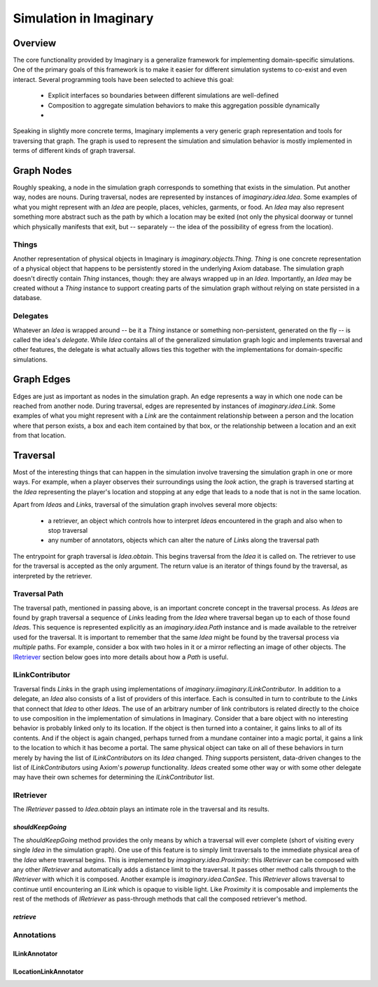 Simulation in Imaginary
=======================

Overview
--------

The core functionality provided by Imaginary is a generalize framework for implementing domain-specific simulations.
One of the primary goals of this framework is to make it easier for different simulation systems to co-exist and even interact.
Several programming tools have been selected to achieve this goal:

  - Explicit interfaces so boundaries between different simulations are well-defined
  - Composition to aggregate simulation behaviors to make this aggregation possible dynamically
  - 

Speaking in slightly more concrete terms, Imaginary implements a very generic graph representation and tools for traversing that graph.
The graph is used to represent the simulation and simulation behavior is mostly implemented in terms of different kinds of graph traversal.

Graph Nodes
-----------

Roughly speaking, a node in the simulation graph corresponds to something that exists in the simulation.
Put another way, nodes are nouns.
During traversal, nodes are represented by instances of `imaginary.idea.Idea`.
Some examples of what you might represent with an `Idea` are people, places, vehicles, garments, or food.
An `Idea` may also represent something more abstract such as the path by which a location may be exited (not only the physical doorway or tunnel which physically manifests that exit, but -- separately -- the idea of the possibility of egress from the location).

Things
''''''

Another representation of physical objects in Imaginary is `imaginary.objects.Thing`.
`Thing` is one concrete representation of a physical object that happens to be persistently stored in the underlying Axiom database.
The simulation graph doesn't directly contain `Thing` instances, though: they are always wrapped up in an `Idea`.
Importantly, an `Idea` may be created without a `Thing` instance to support creating parts of the simulation graph without relying on state persisted in a database.

Delegates
'''''''''

Whatever an `Idea` is wrapped around -- be it a `Thing` instance or something non-persistent, generated on the fly -- is called the idea's *delegate*.
While `Idea` contains all of the generalized simulation graph logic and implements traversal and other features, the delegate is what actually allows ties this together with the implementations for domain-specific simulations.

Graph Edges
-----------

Edges are just as important as nodes in the simulation graph.
An edge represents a way in which one node can be reached from another node.
During traversal, edges are represented by instances of `imaginary.idea.Link`.
Some examples of what you might represent with a `Link` are the containment relationship between a person and the location where that person exists, a box and each item contained by that box, or the relationship between a location and an exit from that location.

Traversal
---------

Most of the interesting things that can happen in the simulation involve traversing the simulation graph in one or more ways.
For example, when a player observes their surroundings using the `look` action, the graph is traversed starting at the `Idea` representing the player's location and stopping at any edge that leads to a node that is not in the same location.

Apart from `Idea`\ s and `Link`\ s, traversal of the simulation graph involves several more objects:

  - a retriever, an object which controls how to interpret `Idea`\ s encountered in the graph and also when to stop traversal
  - any number of annotators, objects which can alter the nature of `Link`\ s along the traversal path

The entrypoint for graph traversal is `Idea.obtain`.
This begins traversal from the `Idea` it is called on.
The retriever to use for the traversal is accepted as the only argument.
The return value is an iterator of things found by the traversal, as interpreted by the retriever.

Traversal Path
''''''''''''''

The traversal path, mentioned in passing above, is an important concrete concept in the traversal process.
As `Idea`\ s are found by graph traversal a sequence of `Link`\ s leading from the `Idea` where traversal began up to each of those found `Idea`\ s.
This sequence is represented explicitly as an `imaginary.idea.Path` instance and is made available to the retreiver used for the traversal.
It is important to remember that the same `Idea` might be found by the traversal process via *multiple* paths.
For example, consider a box with two holes in it or a mirror reflecting an image of other objects.
The IRetriever_ section below goes into more details about how a `Path` is useful.

ILinkContributor
''''''''''''''''

Traversal finds `Link`\ s in the graph using implementations of `imaginary.iimaginary.ILinkContributor`.
In addition to a delegate, an `Idea` also consists of a list of providers of this interface.
Each is consulted in turn to contribute to the `Link`\ s that connect that `Idea` to other `Idea`\ s.
The use of an arbitrary number of link contributors is related directly to the choice to use composition in the implementation of simulations in Imaginary.
Consider that a bare object with no interesting behavior is probably linked only to its location.
If the object is then turned into a container, it gains links to all of its contents.
And if the object is again changed, perhaps turned from a mundane container into a magic portal, it gains a link to the location to which it has become a portal.
The same physical object can take on all of these behaviors in turn merely by having the list of `ILinkContributor`\ s on its `Idea` changed.
`Thing` supports persistent, data-driven changes to the list of `ILinkContributor`\ s using Axiom's *powerup* functionality.
`Idea`\ s created some other way or with some other delegate may have their own schemes for determining the `ILinkContributor` list.

IRetriever
''''''''''

The `IRetriever` passed to `Idea.obtain` plays an intimate role in the traversal and its results.

`shouldKeepGoing`
~~~~~~~~~~~~~~~~~

The `shouldKeepGoing` method provides the only means by which a traversal will ever complete (short of visiting every single `Idea` in the simulation graph).
One use of this feature is to simply limit traversals to the immediate physical area of the `Idea` where traversal begins.
This is implemented by `imaginary.idea.Proximity`: this `IRetriever` can be composed with any other `IRetriever` and automatically adds a distance limit to the traversal.
It passes other method calls through to the `IRetriever` with which it is composed.
Another example is `imaginary.idea.CanSee`.
This `IRetriever` allows traversal to continue until encountering an `ILink` which is opaque to visible light.
Like `Proximity` it is composable and implements the rest of the methods of `IRetriever` as pass-through methods that call the composed retriever's method.

`retrieve`
~~~~~~~~~~

Annotations
'''''''''''

ILinkAnnotator
~~~~~~~~~~~~~~

ILocationLinkAnnotator
~~~~~~~~~~~~~~~~~~~~~~
